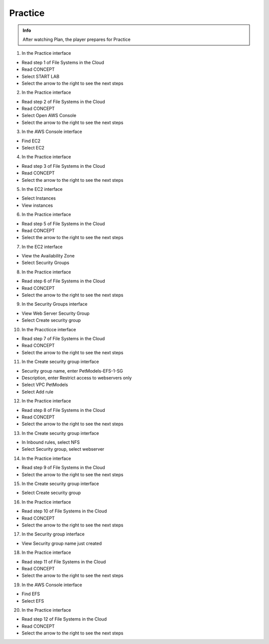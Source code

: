 Practice
========

.. admonition:: Info

 After watching Plan, the player prepares for Practice


1. In the Practice interface

- Read step 1 of File Systems in the Cloud
- Read CONCEPT
- Select START LAB
- Select the arrow to the right to see the next steps


.. image:: pictures/0001-practice9.png
   :align: center
   :width: 7000px


2. In the Practice interface

- Read step 2 of File Systems in the Cloud
- Read CONCEPT
- Select Open AWS Console
- Select the arrow to the right to see the next steps


.. image:: pictures/0002-practice9.png
   :align: center
   :width: 7000px


3. In the AWS Console interface

- Find EC2
- Select EC2


.. image:: pictures/0003-practice9.png
   :align: center
   :width: 7000px


4. In the Practice interface

- Read step 3 of File Systems in the Cloud
- Read CONCEPT
- Select the arrow to the right to see the next steps


.. image:: pictures/0004-practice9.png
   :align: center
   :width: 7000px


5. In the EC2 interface

- Select Instances
- View instances


.. image:: pictures/0005-practice9.png
   :align: center
   :width: 7000px


6. In the Practice interface

- Read step 5 of File Systems in the Cloud
- Read CONCEPT
- Select the arrow to the right to see the next steps


.. image:: pictures/0006-practice9.png
   :align: center
   :width: 7000px


7. In the EC2 interface

- View the Availability Zone
- Select Security Groups


.. image:: pictures/0007-practice9.png
   :align: center
   :width: 7000px


8. In the Practice interface

- Read step 6 of File Systems in the Cloud
- Read CONCEPT
- Select the arrow to the right to see the next steps


.. image:: pictures/0008-practice9.png
   :align: center
   :width: 7000px


9. In the Security Groups interface

- View Web Server Security Group
- Select Create security group


.. image:: pictures/0009-practice9.png
   :align: center
   :width: 7000px


10. In the Praccticce interface

- Read step 7 of File Systems in the Cloud
- Read CONCEPT
- Select the arrow to the right to see the next steps


.. image:: pictures/00010-practice9.png
   :align: center
   :width: 7000px


11. In the Create security group interface

- Security group name, enter PetModels-EFS-1-SG
- Description, enter Restrict access to webservers only
- Select VPC PetModels
- Select Add rule


.. image:: pictures/00011-practice9.png
   :align: center
   :width: 7000px


12. In the Practice interface

- Read step 8 of File Systems in the Cloud
- Read CONCEPT
- Select the arrow to the right to see the next steps


.. image:: pictures/00012-practice9.png
   :align: center
   :width: 7000px


13. In the Create security group interface

- In Inbound rules, select NFS
- Select Security group, select webserver


.. image:: pictures/00013-practice9.png
   :align: center
   :width: 7000px


14. In the Practice interface

- Read step 9 of File Systems in the Cloud
- Select the arrow to the right to see the next steps


.. image:: pictures/00014-practice9.png
   :align: center
   :width: 7000px


15. In the Create security group interface

- Select Create security group


.. image:: pictures/00015-practice9.png
   :align: center
   :width: 7000px


16. In the Practice interface

- Read step 10 of File Systems in the Cloud
- Read CONCEPT
- Select the arrow to the right to see the next steps


.. image:: pictures/00016-practice9.png
   :align: center
   :width: 7000px


17. In the Security group interface

- View Security group name just created


.. image:: pictures/00017-practice9.png
   :align: center
   :width: 7000px


18. In the Practice interface

- Read step 11 of File Systems in the Cloud
- Read CONCEPT
- Select the arrow to the right to see the next steps


.. image:: pictures/00018-practice9.png
   :align: center
   :width: 7000px


19. In the AWS Console interface

- Find EFS
- Select EFS


.. image:: pictures/00019-practice9.png
   :align: center
   :width: 7000px


20. In the Practice interface

- Read step 12 of File Systems in the Cloud
- Read CONCEPT
- Select the arrow to the right to see the next steps


.. image:: pictures/00020-practice9.png
   :align: center
   :width: 7000px





























